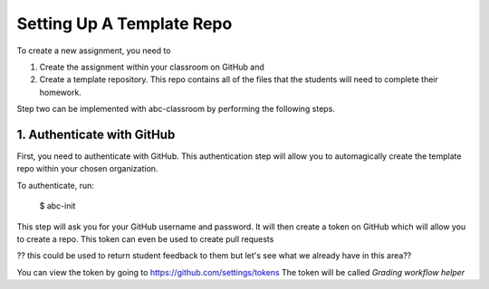 
Setting Up A Template Repo
--------------------------

To create a new assignment, you need to

1. Create the assignment within your classroom on GitHub and
2. Create a template repository. This repo contains all of the files that the students will need to complete their homework.

Step two can be implemented with abc-classroom by performing the following steps.


1. Authenticate with GitHub
~~~~~~~~~~~~~~~~~~~~~~~~~~~~~

First, you need to authenticate with GitHub. This authentication step will
allow you to automagically create the template repo within your chosen organization.

To authenticate, run:

    $ abc-init

This step will ask you for your GitHub username and password. It will
then create a token on GitHub which will allow you to create a repo.
This token can even be used to create pull requests

?? this could be used to return student feedback to them but let's see what we already have in this area??

You can view the token by going to https://github.com/settings/tokens
The token will be called `Grading workflow helper`

